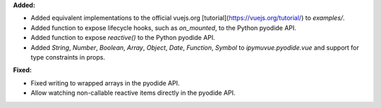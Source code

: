 **Added:**

* Added equivalent implementations to the official vuejs.org [tutorial](https://vuejs.org/tutorial/) to `examples/`.
* Added function to expose lifecycle hooks, such as `on_mounted`, to the Python pyodide API.
* Added function to expose `reactive()` to the Python pyodide API.
* Added `String`, `Number`, `Boolean`, `Array`, `Object`, `Date`, `Function`, `Symbol` to `ipymuvue.pyodide.vue` and support for type constraints in props.

**Fixed:**

* Fixed writing to wrapped arrays in the pyodide API.
* Allow watching non-callable reactive items directly in the pyodide API.
